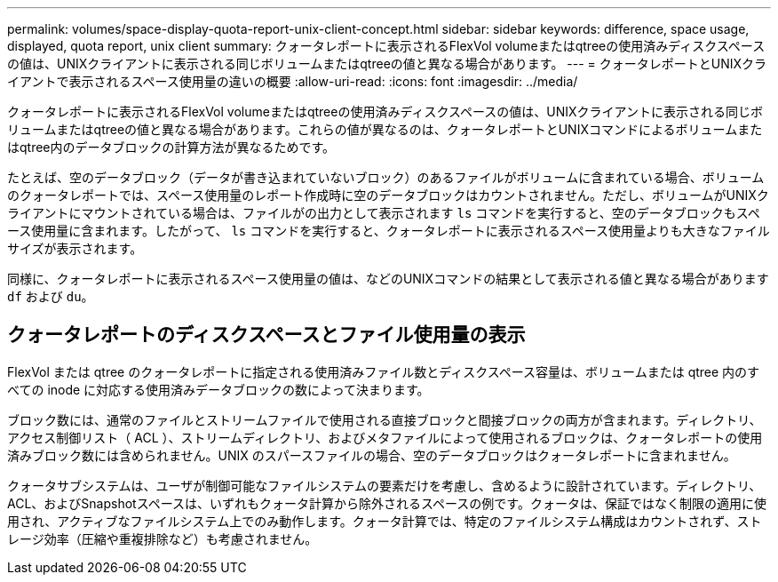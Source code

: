 ---
permalink: volumes/space-display-quota-report-unix-client-concept.html 
sidebar: sidebar 
keywords: difference, space usage, displayed, quota report, unix client 
summary: クォータレポートに表示されるFlexVol volumeまたはqtreeの使用済みディスクスペースの値は、UNIXクライアントに表示される同じボリュームまたはqtreeの値と異なる場合があります。 
---
= クォータレポートとUNIXクライアントで表示されるスペース使用量の違いの概要
:allow-uri-read: 
:icons: font
:imagesdir: ../media/


[role="lead"]
クォータレポートに表示されるFlexVol volumeまたはqtreeの使用済みディスクスペースの値は、UNIXクライアントに表示される同じボリュームまたはqtreeの値と異なる場合があります。これらの値が異なるのは、クォータレポートとUNIXコマンドによるボリュームまたはqtree内のデータブロックの計算方法が異なるためです。

たとえば、空のデータブロック（データが書き込まれていないブロック）のあるファイルがボリュームに含まれている場合、ボリュームのクォータレポートでは、スペース使用量のレポート作成時に空のデータブロックはカウントされません。ただし、ボリュームがUNIXクライアントにマウントされている場合は、ファイルがの出力として表示されます `ls` コマンドを実行すると、空のデータブロックもスペース使用量に含まれます。したがって、 `ls` コマンドを実行すると、クォータレポートに表示されるスペース使用量よりも大きなファイルサイズが表示されます。

同様に、クォータレポートに表示されるスペース使用量の値は、などのUNIXコマンドの結果として表示される値と異なる場合があります `df` および `du`。



== クォータレポートのディスクスペースとファイル使用量の表示

FlexVol または qtree のクォータレポートに指定される使用済みファイル数とディスクスペース容量は、ボリュームまたは qtree 内のすべての inode に対応する使用済みデータブロックの数によって決まります。

ブロック数には、通常のファイルとストリームファイルで使用される直接ブロックと間接ブロックの両方が含まれます。ディレクトリ、アクセス制御リスト（ ACL ）、ストリームディレクトリ、およびメタファイルによって使用されるブロックは、クォータレポートの使用済みブロック数には含められません。UNIX のスパースファイルの場合、空のデータブロックはクォータレポートに含まれません。

クォータサブシステムは、ユーザが制御可能なファイルシステムの要素だけを考慮し、含めるように設計されています。ディレクトリ、ACL、およびSnapshotスペースは、いずれもクォータ計算から除外されるスペースの例です。クォータは、保証ではなく制限の適用に使用され、アクティブなファイルシステム上でのみ動作します。クォータ計算では、特定のファイルシステム構成はカウントされず、ストレージ効率（圧縮や重複排除など）も考慮されません。
